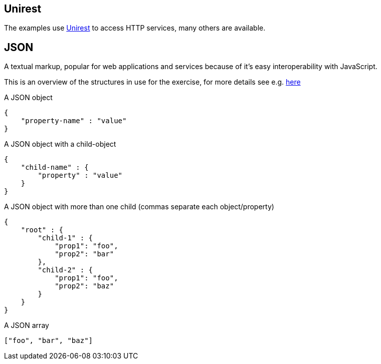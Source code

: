 == Unirest
The examples use http://unirest.io/java.html[Unirest] to access HTTP services, many others are available.

== JSON
A textual markup, popular for web applications and services because of it's easy interoperability with JavaScript.

This is an overview of the structures in use for the exercise, for more details see e.g. http://www.w3resource.com/JSON/introduction.php[here]

A JSON object
[source,javascript]
--------
{
    "property-name" : "value"
}
--------

A JSON object with a child-object
[source,javascript]
--------
{
    "child-name" : {
        "property" : "value"
    }
}
--------

A JSON object with more than one child (commas separate each object/property)
[source,javascript]
--------
{
    "root" : {
        "child-1" : {
            "prop1": "foo",
            "prop2": "bar"
        },
        "child-2" : {
            "prop1": "foo",
            "prop2": "baz"
        }
    }
}
--------

A JSON array
[source,javascript]
--------
["foo", "bar", "baz"]
--------
